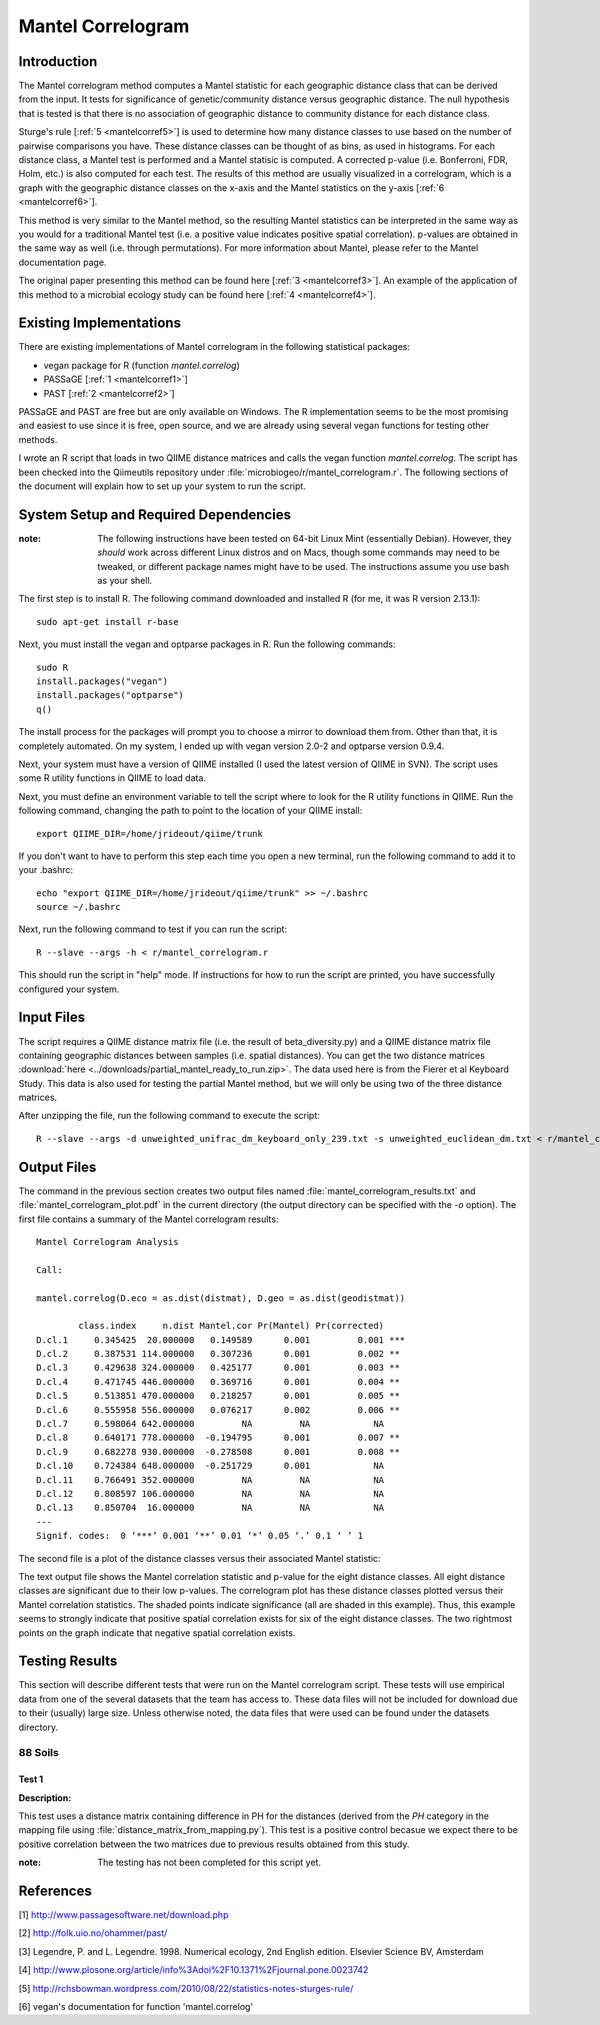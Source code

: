 ==================
Mantel Correlogram
==================

Introduction
------------
The Mantel correlogram method computes a Mantel statistic for each geographic
distance class that can be derived from the input. It tests for significance of
genetic/community distance versus geographic distance. The null hypothesis that
is tested is that there is no association of geographic distance to community
distance for each distance class.

Sturge's rule [:ref:`5 <mantelcorref5>`] is used to determine how many distance
classes to use based on the number of pairwise comparisons you have. These
distance classes can be thought of as bins, as used in histograms. For each
distance class, a Mantel test is performed and a Mantel statisic is computed. A
corrected p-value (i.e.  Bonferroni, FDR, Holm, etc.) is also computed for each
test. The results of this method are usually visualized in a correlogram, which
is a graph with the geographic distance classes on the x-axis and the Mantel
statistics on the y-axis [:ref:`6 <mantelcorref6>`].

This method is very similar to the Mantel method, so the resulting Mantel
statistics can be interpreted in the same way as you would for a traditional
Mantel test (i.e. a positive value indicates positive spatial correlation).
p-values are obtained in the same way as well (i.e. through permutations). For
more information about Mantel, please refer to the Mantel documentation page.

The original paper presenting this method can be found here
[:ref:`3 <mantelcorref3>`]. An example of the application of this method to a
microbial ecology study can be found here [:ref:`4 <mantelcorref4>`].

Existing Implementations
------------------------
There are existing implementations of Mantel correlogram in the following
statistical packages:

* vegan package for R (function `mantel.correlog`)

* PASSaGE [:ref:`1 <mantelcorref1>`]

* PAST [:ref:`2 <mantelcorref2>`]

PASSaGE and PAST are free but are only available on Windows. The R
implementation seems to be the most promising and easiest to use since it is
free, open source, and we are already using several vegan functions for testing
other methods.

I wrote an R script that loads in two QIIME distance matrices and calls the
vegan function `mantel.correlog`. The script has been checked into the
Qiimeutils repository under :file:`microbiogeo/r/mantel_correlogram.r`. The
following sections of the document will explain how to set up your system to run
the script.

System Setup and Required Dependencies
--------------------------------------
:note: The following instructions have been tested on 64-bit Linux Mint (essentially Debian). However, they `should` work across different Linux distros and on Macs, though some commands may need to be tweaked, or different package names might have to be used. The instructions assume you use bash as your shell.

The first step is to install R. The following command downloaded and installed R
(for me, it was R version 2.13.1): ::

    sudo apt-get install r-base

Next, you must install the vegan and optparse packages in R. Run the following
commands: ::

    sudo R
    install.packages("vegan")
    install.packages("optparse")
    q()

The install process for the packages will prompt you to choose a mirror to
download them from. Other than that, it is completely automated. On my system, I
ended up with vegan version 2.0-2 and optparse version 0.9.4.

Next, your system must have a version of QIIME installed (I used the latest
version of QIIME in SVN). The script uses some R utility functions in QIIME to
load data.

Next, you must define an environment variable to tell the script where to look
for the R utility functions in QIIME. Run the following command, changing the
path to point to the location of your QIIME install: ::

    export QIIME_DIR=/home/jrideout/qiime/trunk

If you don't want to have to perform this step each time you open a new
terminal, run the following command to add it to your .bashrc: ::

    echo "export QIIME_DIR=/home/jrideout/qiime/trunk" >> ~/.bashrc
    source ~/.bashrc

Next, run the following command to test if you can run the script: ::

    R --slave --args -h < r/mantel_correlogram.r

This should run the script in "help" mode. If instructions for how to run the
script are printed, you have successfully configured your system.

Input Files
-----------
The script requires a QIIME distance matrix file (i.e. the result of
beta_diversity.py) and a QIIME distance matrix file containing geographic
distances between samples (i.e. spatial distances). You can get the two distance
matrices :download:`here <../downloads/partial_mantel_ready_to_run.zip>`. The
data used here is from the Fierer et al Keyboard Study. This data is also used
for testing the partial Mantel method, but we will only be using two of the
three distance matrices.

After unzipping the file, run the following command to execute the script: ::

    R --slave --args -d unweighted_unifrac_dm_keyboard_only_239.txt -s unweighted_euclidean_dm.txt < r/mantel_correlogram.r

Output Files
------------
The command in the previous section creates two output files named
:file:`mantel_correlogram_results.txt` and :file:`mantel_correlogram_plot.pdf`
in the current directory (the output directory can be specified with the `-o`
option). The first file contains a summary of the Mantel correlogram results: ::

    Mantel Correlogram Analysis
    
    Call:
     
    mantel.correlog(D.eco = as.dist(distmat), D.geo = as.dist(geodistmat)) 
    
            class.index     n.dist Mantel.cor Pr(Mantel) Pr(corrected)    
    D.cl.1     0.345425  20.000000   0.149589      0.001         0.001 ***
    D.cl.2     0.387531 114.000000   0.307236      0.001         0.002 ** 
    D.cl.3     0.429638 324.000000   0.425177      0.001         0.003 ** 
    D.cl.4     0.471745 446.000000   0.369716      0.001         0.004 ** 
    D.cl.5     0.513851 470.000000   0.218257      0.001         0.005 ** 
    D.cl.6     0.555958 556.000000   0.076217      0.002         0.006 ** 
    D.cl.7     0.598064 642.000000         NA         NA            NA    
    D.cl.8     0.640171 778.000000  -0.194795      0.001         0.007 ** 
    D.cl.9     0.682278 930.000000  -0.278508      0.001         0.008 ** 
    D.cl.10    0.724384 648.000000  -0.251729      0.001            NA    
    D.cl.11    0.766491 352.000000         NA         NA            NA    
    D.cl.12    0.808597 106.000000         NA         NA            NA    
    D.cl.13    0.850704  16.000000         NA         NA            NA    
    ---
    Signif. codes:  0 ‘***’ 0.001 ‘**’ 0.01 ‘*’ 0.05 ‘.’ 0.1 ‘ ’ 1 


The second file is a plot of the distance classes versus their associated Mantel
statistic:

.. image:: ../images/mantel_correlogram_plot1.png
   :align: center

The text output file shows the Mantel correlation statistic and p-value for the
eight distance classes. All eight distance classes are significant due to their
low p-values. The correlogram plot has these distance classes plotted versus
their Mantel correlation statistics. The shaded points indicate significance
(all are shaded in this example). Thus, this example seems to strongly indicate
that positive spatial correlation exists for six of the eight distance classes.
The two rightmost points on the graph indicate that negative spatial correlation
exists.

Testing Results
---------------
This section will describe different tests that were run on the Mantel
correlogram script. These tests will use empirical data from one of the several
datasets that the team has access to. These data files will not be included for
download due to their (usually) large size. Unless otherwise noted, the data
files that were used can be found under the datasets directory.

88 Soils
^^^^^^^^

Test 1
~~~~~~
**Description:**

This test uses a distance matrix containing difference in PH for the distances
(derived from the `PH` category in the mapping file using
:file:`distance_matrix_from_mapping.py`). This test is a positive control
becasue we expect there to be positive correlation between the two matrices due
to previous results obtained from this study.

:note: The testing has not been completed for this script yet.

References
----------
.. _mantelcorref1:

[1] http://www.passagesoftware.net/download.php

.. _mantelcorref2:

[2] http://folk.uio.no/ohammer/past/

.. _mantelcorref3:

[3] Legendre, P. and L. Legendre. 1998. Numerical ecology, 2nd English edition. Elsevier Science BV, Amsterdam

.. _mantelcorref4:

[4] http://www.plosone.org/article/info%3Adoi%2F10.1371%2Fjournal.pone.0023742

.. _mantelcorref5:

[5] http://rchsbowman.wordpress.com/2010/08/22/statistics-notes-sturges-rule/

.. _mantelcorref6:

[6] vegan's documentation for function 'mantel.correlog'
